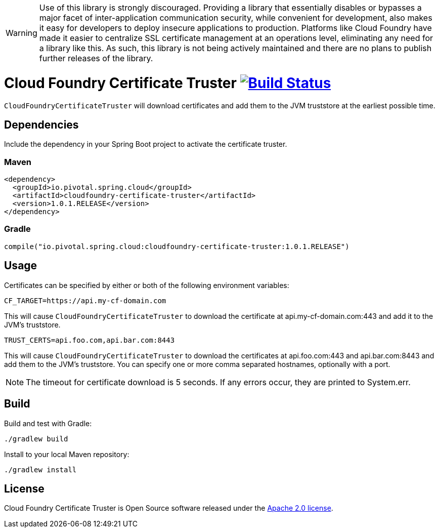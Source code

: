 WARNING: Use of this library is strongly discouraged. Providing a library that essentially disables or bypasses a major facet of inter-application communication security, while convenient for development, also makes it easy for developers to deploy insecure applications to production. Platforms like Cloud Foundry have made it easier to centralize SSL certificate management at an operations level, eliminating any need for a library like this. As such, this library is not being actively maintained and there are no plans to publish further releases of the library. 

= Cloud Foundry Certificate Truster image:https://build.spring.io/plugins/servlet/wittified/build-status/CLOUD-CFCT["Build Status", link="https://build.spring.io/browse/CLOUD-CFCT"]

`CloudFoundryCertificateTruster` will download certificates
and add them to the JVM truststore at the earliest possible time.

== Dependencies

Include the dependency in your Spring Boot project to activate the certificate truster.

=== Maven

[source,xml]
----
<dependency>
  <groupId>io.pivotal.spring.cloud</groupId>
  <artifactId>cloudfoundry-certificate-truster</artifactId>
  <version>1.0.1.RELEASE</version>
</dependency>
----

=== Gradle

[source,groovy]
----
compile("io.pivotal.spring.cloud:cloudfoundry-certificate-truster:1.0.1.RELEASE")
----

== Usage

Certificates can be specified by either or both of the following environment variables:

----
CF_TARGET=https://api.my-cf-domain.com
----

This will cause `CloudFoundryCertificateTruster` to download the certificate at api.my-cf-domain.com:443 and add
it to the JVM's truststore.

----
TRUST_CERTS=api.foo.com,api.bar.com:8443
----

This will cause `CloudFoundryCertificateTruster` to download the certificates at api.foo.com:443 and api.bar.com:8443 and add them to the JVM's truststore. You can specify one or more comma separated hostnames, optionally with a port.

NOTE: The timeout for certificate download is 5 seconds. If any errors occur, they are printed to System.err.

== Build

Build and test with Gradle:

----
./gradlew build
----

Install to your local Maven repository:

----
./gradlew install
----

== License

Cloud Foundry Certificate Truster is Open Source software released under the
http://www.apache.org/licenses/LICENSE-2.0.html[Apache 2.0 license].
